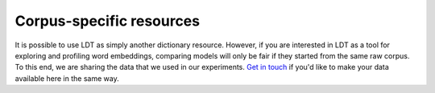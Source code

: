 =========================
Corpus-specific resources
=========================

It is possible to use LDT as simply another dictionary resource. However, if you are interested in LDT as a tool for
exploring and profiling word embeddings, comparing models will only be fair if they started from the same raw corpus.
To this end, we are sharing the data that we used in our experiments. `Get in touch <http://www.cs.uml.edu/~arogers/>`_
if you'd like to make your data available here in the same way.
